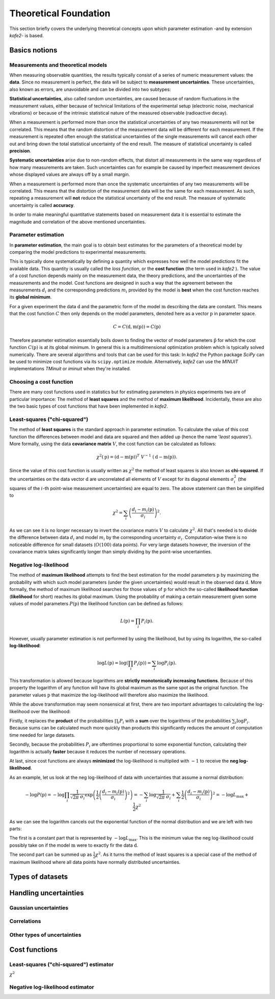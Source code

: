.. meta::
   :description lang=en: kafe2 - a Python-package for fitting parametric
                         models to several types of data with
   :robots: index, follow


Theoretical Foundation
######################


This section briefly covers the underlying theoretical concepts 
upon which parameter estimation -and by extension *kafe2*- is based.

Basics notions
==============


Measurements and theoretical models
-----------------------------------

When measuring observable quantities, the results typically
consist of a series of numeric measurement values: the **data**.
Since no measurement is perfect, the data will be subject to 
**measurement uncertainties**. These uncertainties, also known
as errors, are unavoidable and can be divided into two subtypes:

**Statistical uncertainties**, also called random uncertainties,
are caused because of random fluctuations in the measurement values, 
either because of technical limitations of the experimental setup
(electronic noise, mechanical vibrations) or because of the intrinsic 
statistical nature of the measured observable (radioactive decay).

When a measurement is performed more than once the statistical
uncertainties of any two measurements will not be correlated.
This means that the random distortion of the measurement data will
be different for each measurement. If the measurement is repeated
often enough the statistical uncertainties of the single measurements
will cancel each other out and bring down the total statistical
uncertainty of the end result. The measure of statistical uncertainty
is called **precision**.

**Systematic uncertainties** arise due to non-random effects, that
distort all measurements in the same way regardless of how many
measurements are taken. Such uncertainties can for example be caused
by imperfect measurement devices whose displayed values are always
off by a small margin.

When a measurement is performed more than once the systematic
uncertainties of any two measurements will be correlated. This
means that the distortion of the measurement data will be the same
for each measurement. As such, repeating a measurement will **not**
reduce the statistical uncertainty of the end result. The measure of
systematic uncertainty is called **accuracy**.

In order to make meaningful quantitative statements based on measurement
data it is essential to estimate the magnitude and correlation of the
above mentioned uncertainties.


Parameter estimation
--------------------

In **parameter estimation**, the main goal is to obtain
best estimates for the parameters of a theoretical model
by comparing the model predictions to experimental measurements.

This is typically done systematically by defining a quantity which 
expresses how well the model predictions fit the available data.
This quantity is usually called the *loss function*, or the 
**cost function** (the term used in *kafe2* ).
The value of a cost function depends mainly on the measurement data,
the theory predictions, and the uncertainties of the measurements and
the model. Cost functions are designed in such a way that the agreement 
between the measurements :math:`d_i` and the corresponding predictions
:math:`m_i` provided by the model is **best** when the cost function
reaches its **global minimum**.

For a given experiment the data :math:`\textbf{d}` and the parametric
form of the model :math:`\textbf{m}` describing the data are constant.
This means that the cost function :math:`C` then only depends on the
model parameters, denoted here as a vector :math:`\textbf{p}` in parameter
space.

    .. math::

        C = C\left(\textbf{d}, \textbf{m}(\textbf{p})\right) =  C(\textbf{p})

Therefore parameter estimation essentially boils down to finding the
vector of model parameters :math:`\hat{\textbf{p}}` for which the cost
function :math:`C(\textbf{p})` is at its global minimum.
In general this is a multidimensional optimization problem which is
typically solved numerically. There are several algorithms and tools
that can be used for this task:
In *kafe2* the Python package *SciPy* can be used to minimize cost
functions via its ``scipy.optimize`` module.
Alternatively,  *kafe2* can use the *MINUIT* implementations *TMinuit*
or *iminuit* when they're installed.
 
.. TODO: add link to future page with minimizer overview

Choosing a cost function
------------------------

There are many cost functions used in statistics but for estimating
parameters in physics experiments two are of particular importance:
The method of **least squares** and the method of **maximum likelihood**.
Incidentally, these are also the two basic types of cost functions that
have been implemented in *kafe2*.

Least-squares ("chi-squared")
-----------------------------

The method of **least squares** is the standard approach in parameter estimation.
To calculate the value of this cost function the differences between model and data are squared and then added up (hence
the name '*least squares*').
More formally, using the data **covariance matrix** :math:`V`, the cost function can be calculated as follows:

    .. math::

        \chi^2(\textbf{p}) = (\textbf{d} - \textbf{m}(\textbf{p}))^T \ V^{-1} \ (\textbf{d} - \textbf{m}(\textbf{p})).

Since the value of this cost function is usually written as :math:`\chi^2` the method of least squares is also known as
**chi-squared**.
If the uncertainties on the data vector :math:`\textbf{d}` are uncorrelated all elements of :math:`V` except for its
diagonal elements :math:`\sigma_i^2` (the squares of the :math:`i`-th point-wise measurement uncertainties) are equal to
zero.
The above statement can then be simplified to

    .. math::

        \chi^2 = \sum_i \left( \frac{d_i - m_i(\textbf{p})}{\sigma_i} \right)^2.

As we can see it is no longer necessary to invert the covariance matrix :math:`V` to calculate :math:`\chi^2`.
All that's needed is to divide the difference between data :math:`d_i` and model :math:`m_i` by the corresponding
uncertainty :math:`\sigma_i`.
Computation-wise there is no noticeable difference for small datasets (:math:`O(100)` data points).
For very large datasets however, the inversion of the covariance matrix takes significantly longer than simply dividing
by the point-wise uncertainties.


Negative log-likelihood
-----------------------

The method of **maximum likelihood** attempts to find the best estimation for the model parameters :math:`\textbf{p}`
by maximizing the probability with which such model parameters (under the given uncertainties) would result in the
observed data :math:`\textbf{d}`.
More formally, the method of maximum likelihood searches for those values of :math:`\textbf{p}` for which the so-called
**likelihood function** (**likelihood** for short) reaches its global maximum.
Using the probability of making a certain measurement given some values of model parameters :math:`P(\textbf{p})` the
likelihood function can be defined as follows:

    .. math::

        L(\textbf{p}) = \prod_i P_i(\textbf{p}).

However, usually parameter estimation is not performed by using the likelihood, but by using its logarithm, the
so-called **log-likelihood**:

    .. math::

        \log L(\textbf{p}) = \log \left( \prod_i P_i(\textbf{p}) \right) = \sum_i \log P_i(\textbf{p}).

This transformation is allowed because logarithms are **strictly monotonically increasing functions**.
Because of this property the logarithm of any function will have its global maximum as the same spot as the original
function.
The parameter values :math:`\textbf{p}` that maximize the log-likelihood will therefore also maximize the likelihood.

While the above transformation may seem nonsensical at first, there are two important advantages to calculating the
log-likelihood over the likelihood:

Firstly, it replaces the **product** of the probabilities :math:`\prod_i P_i` with a **sum** over the logarithms of the
probabilities :math:`\sum_i \log P_i`.
Because sums can be calculated much more quickly than products this significantly reduces the amount of computation time
needed for large datasets.

Secondly, because the probabilities :math:`P_i` are oftentimes proportional to some exponential function, calculating
their logarithm is actually **faster** because it reduces the number of necessary operations.

At last, since cost functions are always **minimized** the log-likelihood is multiplied with :math:`-1` to receive the
**neg log-likelihood**.

As an example, let us look at the neg log-likelihood of data with uncertainties that assume a normal distribution:

    .. math::

        -\log P(\textbf{p})
        = - \log \prod_i \frac{1}{\sqrt[]{2 \pi} \: \sigma_i} \exp\left(
        \frac{1}{2} \left( \frac{d_i - m_i(\textbf{p})}{\sigma_i} \right)^2\right)
        = - \sum_i \log \frac{1}{\sqrt[]{2 \pi} \: \sigma_i} + \sum_i \frac{1}{2}
        \left( \frac{d_i - m_i(\textbf{p})}{\sigma_i} \right)^2
        = - \log L_\mathrm{max} + \frac{1}{2} \chi^2

As we can see the logarithm cancels out the exponential function of the normal distribution and we are left with two
parts:

The first is a constant part that is represented by :math:`-\log L_\mathrm{max}`.
This is the minimum value the neg log-likelihood could possibly take on if the model :math:`\textbf{m}` were to exactly
fir the data :math:`\textbf{d}`.

The second part can be summed up as :math:`\frac{1}{2} \chi^2`.
As it turns the method of least squares is a special case of the method of maximum likelihood where all data points have
normally distributed uncertainties.

Types of datasets
=================


Handling uncertainties
======================

Gaussian uncertainties
----------------------

Correlations
------------

Other types of uncertainties
----------------------------


Cost functions
==============

Least-squares ("chi-squared") estimator
---------------------------------------

:math:`\chi^2`

Negative log-likelihood estimator
---------------------------------




